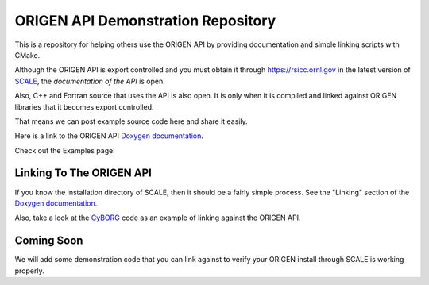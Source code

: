 ORIGEN API Demonstration Repository
===================================

This is a repository for helping others use the ORIGEN API by providing
documentation and simple linking scripts with CMake.

Although the ORIGEN API is export controlled and you must obtain it
through `<https://rsicc.ornl.gov>`_ in the latest version of
`SCALE <https://scale.ornl.gov>`_, the *documentation of the API* 
is open.

Also, C++ and Fortran source that uses the API is also open. 
It is only when it is compiled and linked against ORIGEN libraries that
it becomes export controlled.

That means we can post example source code here and share it easily.

Here is a link to the ORIGEN API
`Doxygen documentation <https://wawiesel.github.io/OrigenAPI-Demo/>`_.

Check out the Examples page!

Linking To The ORIGEN API
-------------------------

If you know the installation directory of SCALE, then it should
be a fairly simple process.  See the "Linking" section of the
`Doxygen documentation <https://wawiesel.github.io/OrigenAPI-Demo/>`_.

Also, take a look at the `CyBORG <https://github.com/sskutnik/cyborg>`_ 
code as an example of linking against the ORIGEN API.

Coming Soon
-----------

We will add some demonstration code that you can link against to verify
your ORIGEN install through SCALE is working properly.




